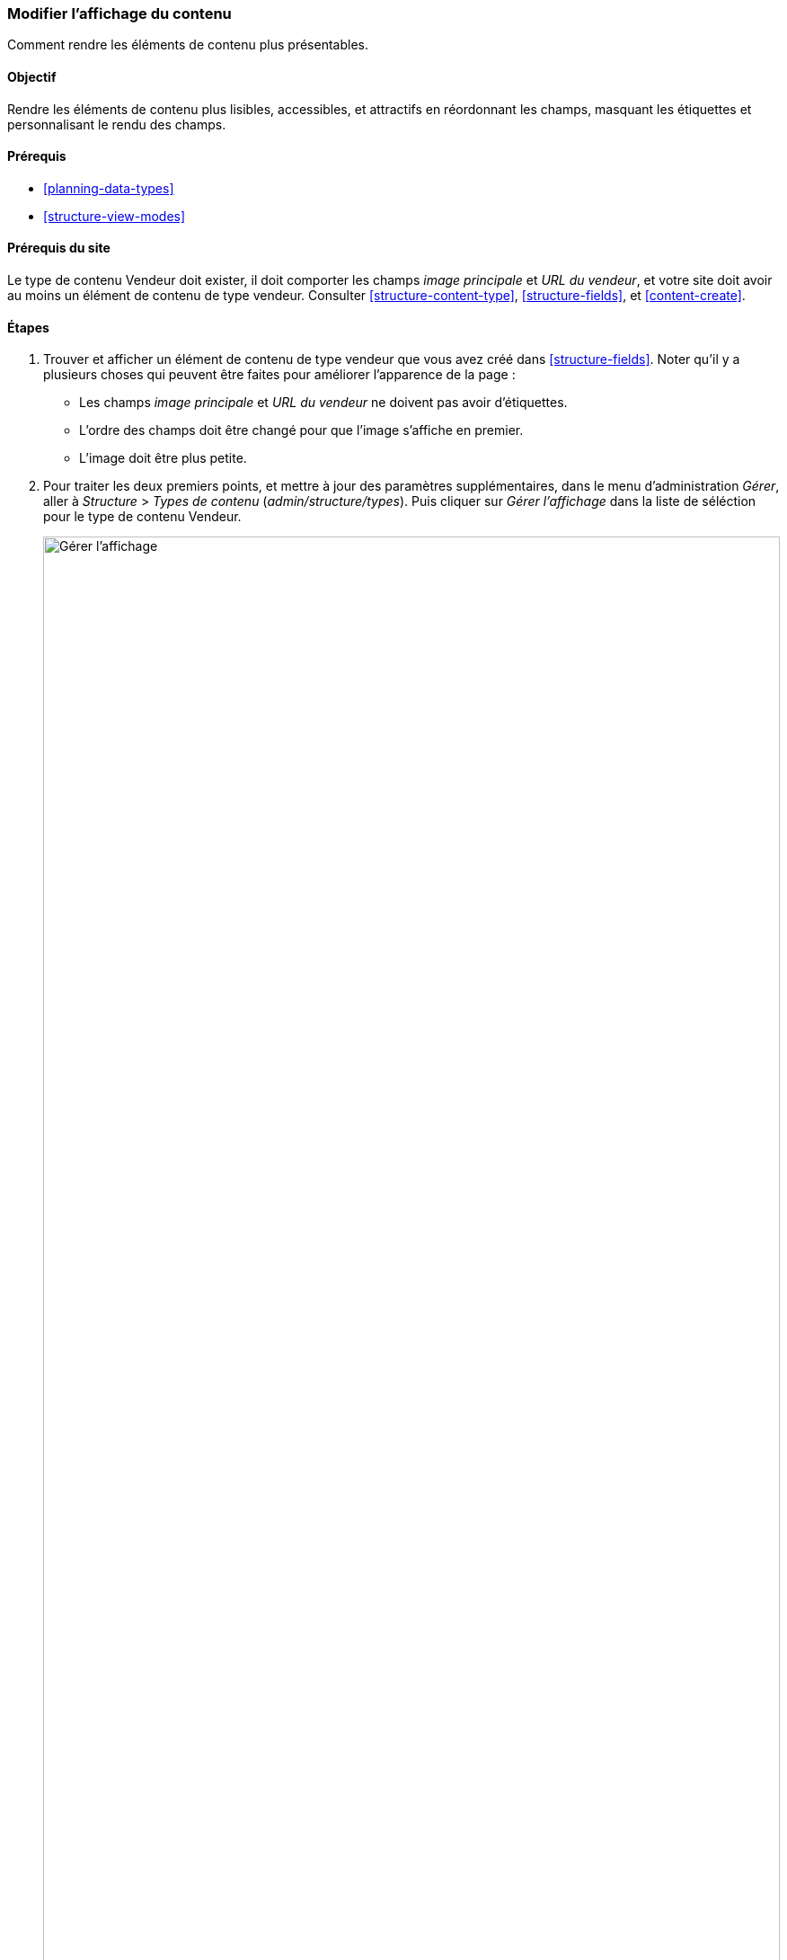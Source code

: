 [[structure-content-display]]

=== Modifier l'affichage du contenu

[role="summary"]
Comment rendre les éléments de contenu plus présentables.

(((Affichage du contenu,changer)))
(((Affichage du contenu,gérer)))
(((Contenu,afficher)))

==== Objectif

Rendre les éléments de contenu plus lisibles, accessibles, et attractifs en
réordonnant les champs, masquant les étiquettes et personnalisant le rendu des
champs.

==== Prérequis

* <<planning-data-types>>
* <<structure-view-modes>>

==== Prérequis du site

Le type de contenu Vendeur doit exister, il doit comporter les champs _image
principale_ et _URL du vendeur_, et votre site doit avoir au moins un élément de
contenu de type vendeur. Consulter <<structure-content-type>>,
<<structure-fields>>, et <<content-create>>.

==== Étapes

. Trouver et afficher un élément de contenu de type vendeur que vous avez créé
dans <<structure-fields>>. Noter qu'il y a plusieurs choses qui peuvent être
faites pour améliorer l'apparence de la page : 
+
  * Les champs _image principale_ et _URL du vendeur_ ne doivent pas avoir d'étiquettes.
  * L'ordre des champs doit être changé pour que l'image s'affiche en premier.
  * L'image doit être plus petite.

. Pour traiter les deux premiers points, et mettre à jour des paramètres
supplémentaires, dans le menu d'administration _Gérer_, aller à _Structure_ >
_Types de contenu_ (_admin/structure/types_). Puis cliquer sur _Gérer
l'affichage_ dans la liste de séléction pour le type de contenu Vendeur.
+
--
// Content types list on admin/structure/types, with operations dropdown
// for Vendor content type expanded.
image:images/structure-content-display_manage_display.png["Gérer l'affichage",width="100%"]
--

. Sous la colonne _Étiquette_ sélectionner _caché_ pour l'image principale.
Faire de même pour l'URL du vendeur.
+
--
// Manage display page for Vendor content type
// (admin/structure/types/manage/vendor/display), with labels for Main
// Image and Vendor URL hidden, and their select lists outlined in red.
image:images/structure-content-display_main_image_hidden.png["Sélection du
titre de l'image principale",width="100%"]
--

. Cliquer sur l'engrenage du champ URL du vendeur afin d'ouvrir les options de
configuration.

. Remplir les champs tel qu'indiqué ci-dessous.
+
[width="100%",frame="topbot",options="header"]
|================================
|Nom du champ|Explication|Valeur d'exemple
|Longueur du texte du lien| Longueur maximum à l'affichage du texte du lien| Vide (ne pas tronquer)
|Ouvrir le lien dans une nouvelle fenêtre| Si les liens devraient s'ouvrir
dans une nouvelle fenêtre ou dans la même fenêtre|Coché
|================================
+
--
// Vendor URL settings form, with trim length cleared, and open link in
// new window checked.
image:images/structure-content-display_trim_length.png["Longueur du lien",width="100%"]
--

. Cliquer sur _Mettre à jour_.

. Faire glisser les poignées en forme de croix des champs pour réordonner
l'image principale, le corps, l'URL du vendeur and les liens. Alternativement au
glisser/déposer, il est possible de cliquer sur le lien _Afficher les poids des
lignes_ en tête du tableau et de saisir des poids numériques (les champs ayant
des poids algébriques inférieurs seront affichés en premier).
+
--
// Manage display page for Vendor content type, with order changed.
image:images/structure-content-display_change_order.png["Changer l'ordre des
champs",width="100%"]
--

. Cliquer sur _Enregistrer_.

. Retrouver l'élément de contenu de type vendeur de l'étape 1, et vérifier que
les mises à jour sont bien effectués.

. Répéter des étapes similaires pour gérer l'affichage des champs du type de
contenu Recette.

==== Améliorer votre compréhension

* Pour rendre l'image principale plus petite, consulter
<<structure-image-style-create>>.

* Si vous ne voyez pas les effets de ces changement sur votre site, vous
pourriez avoir besoin de vider les caches. Consulter <<prevent-cache-clear>>.

==== Concepts liés

<<structure-image-styles>>

==== Vidéos (en anglais)

// Video from Drupalize.Me.
video::https://www.youtube-nocookie.com/embed/myYI9rhF_4o[title="Changing Content Display"]

==== Pour aller plus loin (en anglais)

* https://www.drupal.org/docs/7/nodes-content-types-and-fields/specify-how-fields-are-displayed[Page de documentation de la communauté sur _Drupal.org_ "Specify how fields are displayed"]
* https://www.drupal.org/docs/7/nodes-content-types-and-fields/rearrange-the-order-of-fields[Page de documentation de la communauté sur _Drupal.org_ "Rearrange the order of fields"]
* https://www.drupal.org/node/1577752[Page de documentation de la communauté sur _Drupal.org_ "View modes"]


*Attributions*

Ecrit par https://www.drupal.org/u/AnnGreazel[Ann Greazel] et
https://www.drupal.org/u/batigolix[Boris Doesborg].
Traduit par https://www.drupal.org/u/vanessakovalsky[Vanessa Kovalsky] et
https://www.drupal.org/u/fmb[Felip Manyer i Ballester].
